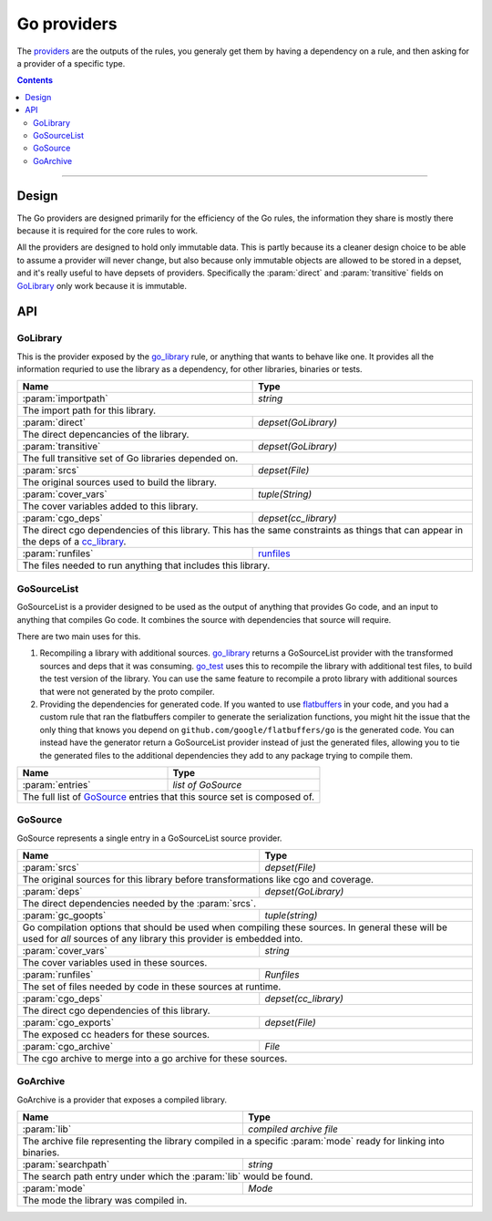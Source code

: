 Go providers
============

.. _providers: https://docs.bazel.build/versions/master/skylark/rules.html#providers

.. _go_library: core.rst#go_library
.. _go_binary: core.rst#go_binary
.. _go_test: core.rst#go_test
.. _cc_library: https://docs.bazel.build/versions/master/be/c-cpp.html#cc_library
.. _flatbuffers: http://google.github.io/flatbuffers/
.. _static linking: modes.rst#building-static-binaries
.. _race detector: modes.rst#using-the-race-detector
.. _runfiles: https://docs.bazel.build/versions/master/skylark/lib/runfiles.html

.. role:: param(kbd)
.. role:: type(emphasis)
.. role:: value(code)
.. |mandatory| replace:: **mandatory value**


The providers_ are the outputs of the rules, you generaly get them by having a dependency on a rule,
and then asking for a provider of a specific type.

.. contents:: :depth: 2

-----

Design
------

The Go providers are designed primarily for the efficiency of the Go rules, the information they
share is mostly there because it is required for the core rules to work.

All the providers are designed to hold only immutable data. This is partly because its a cleaner
design choice to be able to assume a provider will never change, but also because only immutable
objects are allowed to be stored in a depset, and it's really useful to have depsets of providers.
Specifically the :param:`direct` and :param:`transitive` fields on GoLibrary_ only work because
it is immutable.

API
---

GoLibrary
~~~~~~~~~

This is the provider exposed by the go_library_ rule, or anything that wants to behave like one.
It provides all the information requried to use the library as a dependency, for other libraries,
binaries or tests.

+--------------------------------+-----------------------------------------------------------------+
| **Name**                       | **Type**                                                        |
+--------------------------------+-----------------------------------------------------------------+
| :param:`importpath`            | :type:`string`                                                  |
+--------------------------------+-----------------------------------------------------------------+
| The import path for this library.                                                                |
+--------------------------------+-----------------------------------------------------------------+
| :param:`direct`                | :type:`depset(GoLibrary)`                                       |
+--------------------------------+-----------------------------------------------------------------+
| The direct depencancies of the library.                                                          |
+--------------------------------+-----------------------------------------------------------------+
| :param:`transitive`            | :type:`depset(GoLibrary)`                                       |
+--------------------------------+-----------------------------------------------------------------+
| The full transitive set of Go libraries depended on.                                             |
+--------------------------------+-----------------------------------------------------------------+
| :param:`srcs`                  | :type:`depset(File)`                                            |
+--------------------------------+-----------------------------------------------------------------+
| The original sources used to build the library.                                                  |
+--------------------------------+-----------------------------------------------------------------+
| :param:`cover_vars`            | :type:`tuple(String)`                                           |
+--------------------------------+-----------------------------------------------------------------+
| The cover variables added to this library.                                                       |
+--------------------------------+-----------------------------------------------------------------+
| :param:`cgo_deps`              | :type:`depset(cc_library)`                                      |
+--------------------------------+-----------------------------------------------------------------+
| The direct cgo dependencies of this library.                                                     |
| This has the same constraints as things that can appear in the deps of a cc_library_.            |
+--------------------------------+-----------------------------------------------------------------+
| :param:`runfiles`              | runfiles_                                                       |
+--------------------------------+-----------------------------------------------------------------+
| The files needed to run anything that includes this library.                                     |
+--------------------------------+-----------------------------------------------------------------+


GoSourceList
~~~~~~~

GoSourceList is a provider designed to be used as the output of anything that provides Go code, and an
input to anything that compiles Go code.
It combines the source with dependencies that source will require.

There are two main uses for this.

#. Recompiling a library with additional sources.
   go_library_ returns a GoSourceList provider with the transformed sources and deps that it was
   consuming.
   go_test_ uses this to recompile the library with additional test files, to build the test
   version of the library. You can use the same feature to recompile a proto library with
   additional sources that were not generated by the proto compiler.

#. Providing the dependencies for generated code.
   If you wanted to use flatbuffers_ in your code, and you had a custom rule that ran the
   flatbuffers compiler to generate the serialization functions, you might hit the issue that
   the only thing that knows you depend on ``github.com/google/flatbuffers/go`` is the generated
   code.
   You can instead have the generator return a GoSourceList provider instead of just the generated
   files, allowing you to tie the generated files to the additional dependencies they add to
   any package trying to compile them.

+--------------------------------+-----------------------------------------------------------------+
| **Name**                       | **Type**                                                        |
+--------------------------------+-----------------------------------------------------------------+
| :param:`entries`               | :type:`list of GoSource`                                        |
+--------------------------------+-----------------------------------------------------------------+
| The full list of GoSource_ entries that this source set is composed of.                          |
+--------------------------------+-----------------------------------------------------------------+

GoSource
~~~~~~~

GoSource represents a single entry in a GoSourceList source provider.

+--------------------------------+-----------------------------------------------------------------+
| **Name**                       | **Type**                                                        |
+--------------------------------+-----------------------------------------------------------------+
| :param:`srcs`                  | :type:`depset(File)`                                            |
+--------------------------------+-----------------------------------------------------------------+
| The original sources for this library before transformations like cgo and coverage.              |
+--------------------------------+-----------------------------------------------------------------+
| :param:`deps`                  | :type:`depset(GoLibrary)`                                       |
+--------------------------------+-----------------------------------------------------------------+
| The direct dependencies needed by the :param:`srcs`.                                             |
+--------------------------------+-----------------------------------------------------------------+
| :param:`gc_goopts`             | :type:`tuple(string)`                                           |
+--------------------------------+-----------------------------------------------------------------+
| Go compilation options that should be used when compiling these sources.                         |
| In general these will be used for *all* sources of any library this provider is embedded into.   |
+--------------------------------+-----------------------------------------------------------------+
| :param:`cover_vars`            | :type:`string`                                                  |
+--------------------------------+-----------------------------------------------------------------+
| The cover variables used in these sources.                                                       |
+--------------------------------+-----------------------------------------------------------------+
| :param:`runfiles`              | :type:`Runfiles`                                                |
+--------------------------------+-----------------------------------------------------------------+
| The set of files needed by code in these sources at runtime.                                     |
+--------------------------------+-----------------------------------------------------------------+
| :param:`cgo_deps`              | :type:`depset(cc_library)`                                      |
+--------------------------------+-----------------------------------------------------------------+
| The direct cgo dependencies of this library.                                                     |
+--------------------------------+-----------------------------------------------------------------+
| :param:`cgo_exports`           | :type:`depset(File)`                                            |
+--------------------------------+-----------------------------------------------------------------+
| The exposed cc headers for these sources.                                                        |
+--------------------------------+-----------------------------------------------------------------+
| :param:`cgo_archive`           | :type:`File`                                                    |
+--------------------------------+-----------------------------------------------------------------+
| The cgo archive to merge into a go archive for these sources.                                    |
+--------------------------------+-----------------------------------------------------------------+


GoArchive
~~~~~~~~~

GoArchive is a provider that exposes a compiled library.

+--------------------------------+-----------------------------------------------------------------+
| **Name**                       | **Type**                                                        |
+--------------------------------+-----------------------------------------------------------------+
| :param:`lib`                   | :type:`compiled archive file`                                   |
+--------------------------------+-----------------------------------------------------------------+
| The archive file representing the library compiled in a specific :param:`mode` ready for linking |
| into binaries.                                                                                   |
+--------------------------------+-----------------------------------------------------------------+
| :param:`searchpath`            | :type:`string`                                                  |
+--------------------------------+-----------------------------------------------------------------+
| The search path entry under which the :param:`lib` would be found.                               |
+--------------------------------+-----------------------------------------------------------------+
| :param:`mode`                  | :type:`Mode`                                                    |
+--------------------------------+-----------------------------------------------------------------+
| The mode the library was compiled in.                                                            |
+--------------------------------+-----------------------------------------------------------------+
